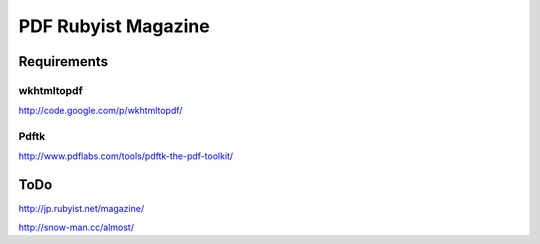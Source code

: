 ====================
PDF Rubyist Magazine
====================

Requirements
============

wkhtmltopdf
-----------

http://code.google.com/p/wkhtmltopdf/

Pdftk
-----

http://www.pdflabs.com/tools/pdftk-the-pdf-toolkit/


ToDo
====

http://jp.rubyist.net/magazine/

http://snow-man.cc/almost/

